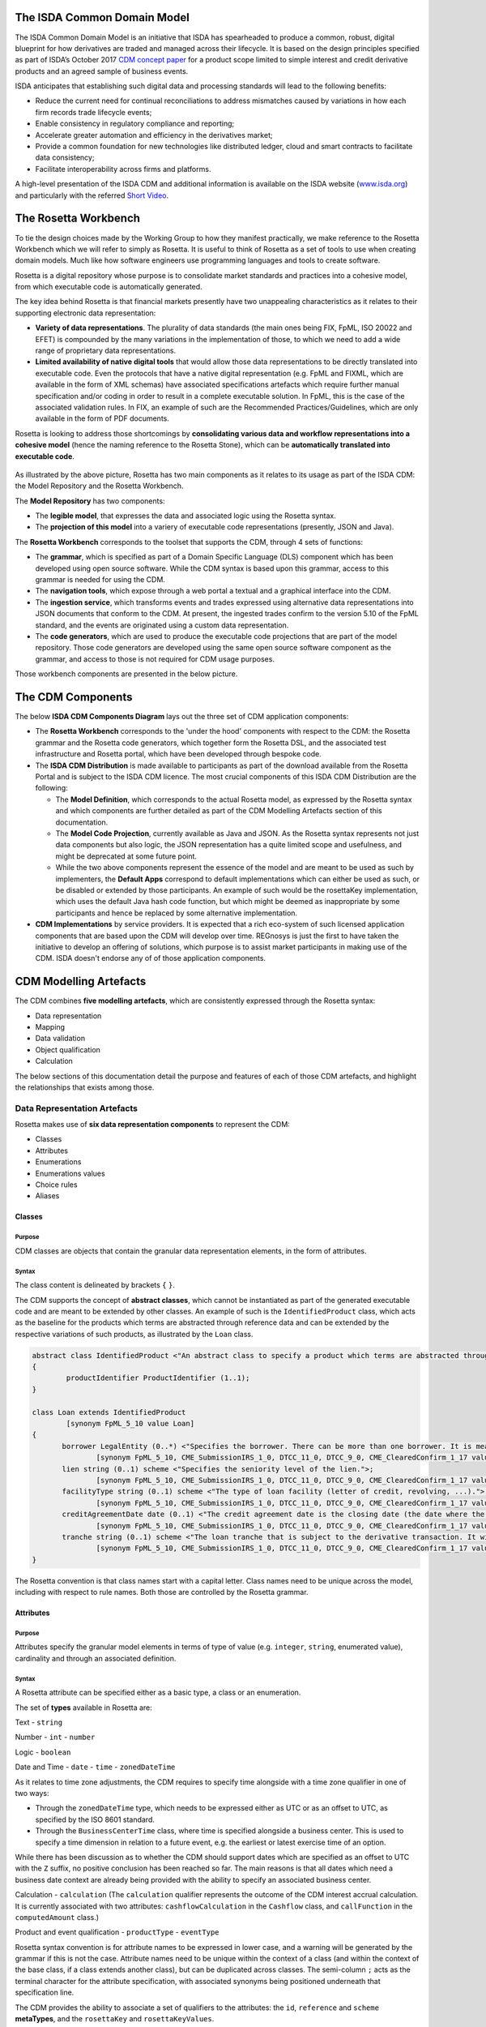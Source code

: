 .. |trade|  unicode:: U+02122 .. TRADE MARK SIGN

The ISDA Common Domain Model
============================
The ISDA Common Domain Model is an initiative that ISDA has spearheaded to produce a common, robust, digital blueprint for how derivatives are traded and managed across their lifecycle. It is based on the design principles specified as part of ISDA’s October 2017 `CDM concept paper <https://www.isda.org/a/gVKDE/CDM-FINAL.pdf>`_ for a product scope limited to simple interest and credit derivative products and an agreed sample of business events.

ISDA anticipates that establishing such digital data and processing standards will lead to the following benefits:

* Reduce the current need for continual reconciliations to address mismatches caused by variations in how each firm records trade lifecycle events;
* Enable consistency in regulatory compliance and reporting;
* Accelerate greater automation and efficiency in the derivatives market;
* Provide a common foundation for new technologies like distributed ledger, cloud and smart contracts to facilitate data consistency;
* Facilitate interoperability across firms and platforms.

A high-level presentation of the ISDA CDM and additional information is available on the ISDA website (`www.isda.org <http://www.isda.org/>`_) and particularly with the referred `Short Video <https://www.isda.org/2017/11/30/what-is-the-isda-cdm/>`_.

The Rosetta Workbench
=====================
To tie the design choices made by the Working Group to how they manifest practically, we make reference to the Rosetta Workbench which we will refer to simply as Rosetta. It is useful to think of Rosetta as a set of tools to use when creating domain models. Much like how software engineers use programming languages and tools to create software.

Rosetta is a digital repository whose purpose is to consolidate market standards and practices into a cohesive model, from which executable code is automatically generated.

The key idea behind Rosetta is that financial markets presently have two unappealing characteristics as it relates to their supporting electronic data representation:

*  **Variety of data representations**. The plurality of data standards (the main ones being FIX, FpML, ISO 20022 and EFET) is compounded by the many variations in the implementation of those, to which we need to add a wide range of proprietary data representations.
*  **Limited availability of native digital tools** that would allow those data representations to be directly translated into executable code. Even the protocols that have a native digital representation (e.g. FpML and FIXML, which are available in the form of XML schemas) have associated specifications artefacts which require further manual specification and/or coding in order to result in a complete executable solution. In FpML, this is the case of the associated validation rules. In FIX, an example of such are the Recommended Practices/Guidelines, which are only available in the form of PDF documents.

Rosetta is looking to address those shortcomings by **consolidating various data and workflow representations into a cohesive model** (hence the naming reference to the Rosetta Stone), which can be **automatically translated into executable code**.

.. figure:: rosetta-components.png

As illustrated by the above picture, Rosetta has two main components as it relates to its usage as part of the ISDA CDM: the Model Repository and the Rosetta Workbench.

The **Model Repository** has two components:

* The **legible model**, that expresses the data and associated logic using the Rosetta syntax.
* The **projection of this model** into a variery of executable code representations (presently, JSON and Java).

The **Rosetta Workbench** corresponds to the toolset that supports the CDM, through 4 sets of functions:

* The **grammar**, which is specified as part of a Domain Specific Language (DLS) component which has been developed using open source software. While the CDM syntax is based upon this grammar, access to this grammar is needed for using the CDM.
* The **navigation tools**, which expose through a web portal a textual and a graphical interface into the CDM.
* The **ingestion service**, which transforms events and trades expressed using alternative data representations into JSON documents that conform to the CDM. At present, the ingested trades confirm to the version 5.10 of the FpML standard, and the events are originated using a custom data representation.
* The **code generators**, which are used to produce the executable code projections that are part of the model repository. Those code generators are developed using the same open source software component as the grammar, and access to those is not required for CDM usage purposes.

Those workbench components are presented in the below picture.

.. figure:: rosetta-home.png

The CDM Components
==================

The below **ISDA CDM Components Diagram** lays out the three set of CDM application components:

* The **Rosetta Workbench** corresponds to the 'under the hood' components with respect to the CDM: the Rosetta grammar and the Rosetta code generators, which together form the Rosetta DSL, and the associated test infrastructure and Rosetta portal, which have been developed through bespoke code.
* The **ISDA CDM Distribution** is made available to participants as part of the download available from the Rosetta Portal and is subject to the ISDA CDM licence.  The most crucial components of this ISDA CDM Distribution are the following:

  * The **Model Definition**, which corresponds to the actual Rosetta model, as expressed by the Rosetta syntax and which components are further detailed as part of the CDM Modelling Artefacts section of this documentation.
  * The **Model Code Projection**, currently available as Java and JSON.  As the Rosetta syntax represents not just data components but also logic, the JSON representation has a quite limited scope and usefulness, and might be deprecated at some future point.
  * While the two above components represent the essence of the model and are meant to be used as such by implementers, the **Default Apps** correspond to default implementations which can either be used as such, or be disabled or extended by those participants.  An example of such would be the rosettaKey implementation, which uses the default Java hash code function, but which might be deemed as inappropriate by some participants and hence be replaced by some alternative implementation.

* **CDM Implementations** by service providers. It is expected that a rich eco-system of such licensed application components that are based upon the CDM will develop over time. REGnosys is just the first to have taken the initiative to develop an offering of solutions, which purpose is to assist market participants in making use of the CDM.  ISDA doesn't endorse any of of those application components.


.. figure:: cdm-components-diagram.png

CDM Modelling Artefacts
=======================

The CDM combines **five modelling artefacts**, which are consistently expressed through the Rosetta syntax:

* Data representation
* Mapping
* Data validation
* Object qualification
* Calculation

The below sections of this documentation detail the purpose and features of each of those CDM artefacts, and highlight the relationships that exists among those.

Data Representation Artefacts
-----------------------------

Rosetta makes use of **six data representation components** to represent the CDM:

* Classes
* Attributes
* Enumerations
* Enumerations values
* Choice rules
* Aliases

Classes
^^^^^^^

Purpose
"""""""

CDM classes are objects that contain the granular data representation elements, in the form of attributes.

Syntax
""""""

The class content is delineated by brackets ``{`` ``}``.

The CDM supports the concept of **abstract classes**, which cannot be instantiated as part of the generated executable code and are meant to be extended by other classes.  An example of such is the ``IdentifiedProduct`` class, which acts as the baseline for the products which terms are abstracted through reference data and can be extended by the respective variations of such products, as illustrated by the ``Loan`` class.

.. code-block:: Java

 abstract class IdentifiedProduct <"An abstract class to specify a product which terms are abstracted through reference data.">
 {
	 productIdentifier ProductIdentifier (1..1);
 }

 class Loan extends IdentifiedProduct
	 [synonym FpML_5_10 value Loan]
 {
	borrower LegalEntity (0..*) <"Specifies the borrower. There can be more than one borrower. It is meant to be used in the event that there is no Bloomberg Id or the Secured List isn't applicable.">;
		[synonym FpML_5_10, CME_SubmissionIRS_1_0, DTCC_11_0, DTCC_9_0, CME_ClearedConfirm_1_17 value borrower]
	lien string (0..1) scheme <"Specifies the seniority level of the lien.">;
		[synonym FpML_5_10, CME_SubmissionIRS_1_0, DTCC_11_0, DTCC_9_0, CME_ClearedConfirm_1_17 value lien meta lienScheme]
	facilityType string (0..1) scheme <"The type of loan facility (letter of credit, revolving, ...).">;
		[synonym FpML_5_10, CME_SubmissionIRS_1_0, DTCC_11_0, DTCC_9_0, CME_ClearedConfirm_1_17 value facilityType meta facilityTypeScheme]
	creditAgreementDate date (0..1) <"The credit agreement date is the closing date (the date where the agreement has been signed) for the loans in the credit agreement. Funding of the facilities occurs on (or sometimes a little after) the Credit Agreement date. This underlyer attribute is used to help identify which of the company's outstanding loans are being referenced by knowing to which credit agreement it belongs. ISDA Standards Terms Supplement term: Date of Original Credit Agreement.">;
		[synonym FpML_5_10, CME_SubmissionIRS_1_0, DTCC_11_0, DTCC_9_0, CME_ClearedConfirm_1_17 value creditAgreementDate]
	tranche string (0..1) scheme <"The loan tranche that is subject to the derivative transaction. It will typically be referenced as the Bloomberg tranche number. ISDA Standards Terms Supplement term: Bloomberg Tranche Number.">;
		[synonym FpML_5_10, CME_SubmissionIRS_1_0, DTCC_11_0, DTCC_9_0, CME_ClearedConfirm_1_17 value tranche meta loanTrancheScheme]
 }

The Rosetta convention is that class names start with a capital letter. Class names need to be unique across the model, including with respect to rule names. Both those are controlled by the Rosetta grammar.

Attributes
^^^^^^^^^^

Purpose
"""""""

Attributes specify the granular model elements in terms of type of value (e.g. ``integer``, ``string``, enumerated value), cardinality and through an associated definition.

Syntax
""""""

A Rosetta attribute can be specified either as a basic type, a class or an enumeration.

The set of **types** available in Rosetta are:

Text - ``string``

Number - ``int`` - ``number``

Logic - ``boolean``

Date and Time - ``date`` - ``time`` - ``zonedDateTime``

As it relates to time zone adjustments, the CDM requires to specify time alongside with a time zone qualifier in one of two ways:

* Through the ``zonedDateTime`` type, which needs to be expressed either as UTC or as an offset to UTC, as specified by the ISO 8601 standard.
* Through the ``BusinessCenterTime`` class, where time is specified alongside a business center.  This is used to specify a time dimension in relation to a future event, e.g. the earliest or latest exercise time of an option.

While there has been discussion as to whether the CDM should support dates which are specified as an offset to UTC with the ``Z`` suffix, no positive conclusion has been reached so far. The main reasons is that all dates which need a business date context are already being provided with the ability to specify an associated business center.


Calculation - ``calculation`` (The ``calculation`` qualifier represents the outcome of the CDM interest accrual calculation. It is currently associated with two attributes: ``cashflowCalculation`` in the ``Cashflow`` class, and ``callFunction`` in the ``computedAmount`` class.)

Product and event qualification - ``productType`` - ``eventType``

Rosetta syntax convention is for attribute names to be expressed in lower case, and a warning will be generated by the grammar if this is not the case. Attribute names need to be unique within the context of a class (and within the context of the base class, if a class extends another class), but can be duplicated across classes. The semi-column ``;`` acts as the terminal character for the attribute specification, with associated synonyms being positioned underneath that specification line.

The CDM provides the ability to associate a set of qualifiers to the attributes: the ``id``, ``reference`` and ``scheme`` **metaTypes**, and the ``rosettaKey`` and ``rosettaKeyValues``.

* The ``id`` and ``reference`` **metaTypes** replicate the cross-referencing mechanism widely used in the XML space (and particularly as part of the FpML standard) as a way to provide data integrity within the context of an instance document.

* The ``scheme`` qualifier specifies scheme references. The relevant scheme value is then specified alongside the synonym information.

  The below ``Party`` and r``ContractIdentifier`` classes provide a good illustration as to how **metaTypes** are implemented, with the ``id`` attribute being associated to the ``Party`` class, while the ``reference`` is associated to the ``partyReference`` attribute of the ``ContractIdentifier`` class.  The ``partyId`` has an associated ``scheme``, which ``partyIdScheme`` value is associated with the relevant synonym sources.

.. code-block:: Java

 class Party <"The party class.">
  [synonym FpML_5_10 value Party]
 {
  id (0..1);
   [synonym FpML_5_10, CME_SubmissionIRS_1_0, CME_ClearedConfirm_1_17 meta id]
   [synonym DTCC_11_0, DTCC_9_0 meta id maps 2]
  partyId string (1..*) scheme <"The identifier associated with a party, e.g. the 20 digits LEI code.">;
   [synonym FpML_5_10, DTCC_11_0, DTCC_9_0, CME_SubmissionIRS_1_0, CME_ClearedConfirm_1_17 value partyId meta partyIdScheme]
   [synonym DTCC_11_0, DTCC_9_0 value partyId maps 2 meta partyIdScheme]
  legalEntity LegalEntity (0..1);
  naturalPerson NaturalPerson (0..*);
 }

 class ContractIdentifier extends Identifier <"A class defining a trade identifier issued by the indicated party. The CDM doesn't extends the base class PartyAndAccountReference because of the choice logic with the issuer element.">
  [synonym FpML_5_10 value TradeIdentifier]
 {
 	partyReference string (0..1) reference <"Reference to a party.">;
 	 [synonym FpML_5_10, CME_SubmissionIRS_1_0, DTCC_11_0, DTCC_9_0, CME_ClearedConfirm_1_17 value partyReference meta href]
 	accountReference string (0..1) reference <"Reference to an account.">;
 	 [synonym FpML_5_10, CME_SubmissionIRS_1_0, DTCC_11_0, DTCC_9_0, CME_ClearedConfirm_1_17 value accountReference meta href]
 }

* The ``rosettaKey`` corresponds to a hash code generated by the CDM as part of the ``EventEffect`` features, which are further detailed below as part of the CDM Model section. In essence, the ``rosettaKey`` hash value associated with the relevant class (``Payment`` in the below snippet) is also associated with the corresponding attribute in the ``EventEffect`` class (in this case, the ``payment`` attribute).

 .. code-block:: Java

 class EventEffect <"The set of operational and positional effects associated with a lifecycle event, alongside the reference to the contract reference(s) that is subject to the event (and is positioned in the before state of the event primitive).">
 {
  effectedContract Contract (0..*) rosettaKey <"A pointer to the contract(s) to which the event effect(s) apply, i.e. in the before event state.">;
  contract Contract (0..*) rosettaKey <"A pointer to the contract effect(s), an example of such being the outcome of a new trade, swaption exercise or novation event.">;
  productIdentifier ProductIdentifier (0..*) rosettaKey <"A pointer to the product identifier effect(s), an example of such being the outcome of the physical exercise of a bond option.">;
  transfer Transfer (0..*) rosettaKey <"A pointer to the transfer effect(s), either a cash, security or other asset.">;
 }

 class Transfer rosettaKey <"A class to specify the transfer primitive by providing the ability to combine a set of transfer components which are specialised by asset class.">
 {
	identifier string (0..1) scheme <"The identifier which might be associated with the transfer.">;
	 [synonym DTCC_11_0, DTCC_9_0 value tradeCashflowsId path "FpML" meta tradeCashflowsIdScheme]
	settlementType TransferSettlementEnum (0..1) <"The qualification as to how the transfer will settle, e.g. a DvP settlement.">;
	 [synonym Rosetta_Workbench value transferType]
	 [synonym DTCC_11_0, DTCC_9_0 value SettlementType path "PaymentDetails"]
	settlementDate AdjustableOrAdjustedOrRelativeDate (1..1);
	 [synonym Rosetta_Workbench value settlementDate]
	cashTransfer CashTransferComponent (0..*) <"The cash transfer component of the transfer. In the case where several currencies are involved in the transfer, several components should be used, as the component supports one single currency amount.">;
	 [synonym Rosetta_Workbench value cashTransfer]
	 [synonym DTCC_11_0, DTCC_9_0 value payment path "FpML"]
	securityTransfer SecurityTransferComponent (0..*) <"The security transfer component of the transfer. In the case where several securities are involved in the transfer, several components should be used, as the component supports one single security.">;
	 [synonym Rosetta_Workbench value securityTransfer]
	commodityTransfer CommodityTransferComponent (0..*);
	status TransferStatusEnum (0..1) <"The transfer status, e.g. Instructed, Settled...">;
	 [synonym Rosetta_Workbench value status]
	settlementReference string (0..1) <"The settlement reference, when applicable.">;
	 [synonym Rosetta_Workbench value settlementReference]
 }

* The ``rosettaKeyValue`` is a variation of the ``RosettaKey``, which associated hash function doesn't include any of those qualifiers that are associated with the attributes.  The reasoning is that some of those qualifiers are automatically generated by algorithm (typically, the anchors and references associated with XML documents) and would then result in differences between two instance documents, even if those documents would have the same actual values. The ``RosettaKeyValue`` is meant to be used for supporting the reconciliation of economic terms, and is hence associated with the ``EconomicTerms`` class.

 .. code-block:: Java

  class EconomicTerms rosettaKeyValue <"This class represents the full set of product economics: the payout component, as well as the legal optional provisions which have valuation implications. A rosettaKey hash is associated to the contractual product economic terms for the purpose of supporting hash-based reconciliations.">
  {
	 payout Payout (1..1) <"The payout specification, which can combine several payout terms, e.g. an interest rate and a credit default payout in the case of a credit default swap.">;
	 earlyTerminationProvision EarlyTerminationProvision (0..1) <"Parameters specifying provisions relating to the optional and mandatory early termination of a swap transaction.">;
		[synonym FpML value earlyTerminationProvision pathExpression "trade.swap"]
	 cancelableProvision CancelableProvision (0..1) <"A provision that allows the specification of an embedded option within a swap giving the buyer of the option the right to terminate the swap, in whole or in part, on the early termination date.">;
		[synonym FpML value cancelableProvision pathExpression "trade.swap"]
	 extendibleProvision ExtendibleProvision (0..1) <"A provision that allows the specification of an embedded option with a swap giving the buyer of the option the right to extend the swap, in whole or in part, to the extended termination date.">;
  }

The reason for supporting those two implementations is that there is a need for associating a hash to the ``ContractReference`` class, which would obviously not work if the hash would not include the attribute qualifiers. This class is indeed in essence a reference to a contract instance:

.. code-block:: Java

 class ContractReference extends ContractIdentifier
 {
  state StateEnum (0..1) <"The state qualification of a contractual product.">;
   [synonym Rosetta_Workbench value state]
 }

 class ContractIdentifier extends Identifier <"A class defining a trade identifier issued by the indicated party. The CDM doesn't extends the base class PartyAndAccountReference because of the choice logic with the issuer element.">
   [synonym FpML value TradeIdentifier]
 {
   partyReference string (0..1) reference <"Reference to a party.">;
     [synonym FpML value partyReference]
   accountReference string (0..1) reference <"Reference to an account.">;
     [synonym FpML value accountReference]
 }

Enumerations
^^^^^^^^^^^^

Purpose
"""""""

Enumerations are the mechanism through which controlled values are specified at the attribute level. They are the container for the corresponding set of enumeration values.

As mentioned in the preceding section, with respect to the FpML standard, the schemes which values are specified as part of the standard are represented through enumerations in the CDM, while schemes with no defined values are represented in the CDM as a type ``string``. In both cases, the scheme reference associated with the originating element is also associated to the CDM attribute, one of the CDM principles being that no originating information should be disregarded.

Syntax
""""""

Enumerations are very simple modelling container artefacts. They can have associated synonyms and regulatory references.

Similar to the class, the enumeration is delineated by brackets ``{`` ``}``.

.. code-block:: Java

 enum CouponTypeEnum <"The enumerated values to specify if the bond has a variable coupon, step-up/down coupon or a zero-coupon.">
   [synonym FpML value couponTypeScheme]
 {
  Fixed <"Bond has fixed rate coupon.">
    [synonym FpML value "Fixed"],
  Float <"Bond has floating rate coupon.">
    [synonym FpML value "Float"],
  Structured <"Bond has structured coupon.">
    [synonym FpML value "Struct"]
 }

Enumeration Values
^^^^^^^^^^^^^^^^^^

Purpose
"""""""

As indicated in the above section, enumeration values are the set of controlled values that are specified as part of an enumeration container.

Syntax
""""""

Enumeration values have a restricted syntax for the purpose of facilitating their integration with executable code: they cannot start with a numerical digit, and the only special character that can be associated with them is the underscore ``_``.

In order to handle the integration of FpML scheme values such as the *dayCountFractionScheme* which has values such as ``ACT/365.FIXED`` or ``30/360``, the Rosetta syntax provides the ability to associate a **displayName synonym**. Those values are then specified in the CDM as ``ACT_365_FIXED`` and ``_30_360``, with the associated display names of ``ACT/365.FIXED`` and ``30/360``, respectively.

.. code-block:: Java

 enum DayCountFractionEnum <"The enumerated values to specify the day count fraction.">
   [synonym FpML value dayCountFractionScheme]
 {
  (...)
  ACT_360 displayName "ACT/360" <"Per 2006 ISDA Definitions, Section 4.16. Day Count Fraction, paragraph (e) or Annex to the 2000 ISDA Definitions (June 2000 Version), Section 4.16. Day Count Fraction, paragraph (d).">
    [synonym FpML value "ACT/360"],
  ACT_ACT_ISDA displayName "ACT/ACT.ISDA" <"Per 2006 ISDA Definitions, Section 4.16. Day Count Fraction, paragraph (b) or Annex to the 2000 ISDA Definitions (June 2000 Version), Section 4.16. Day Count Fraction, paragraph (b). Note that going from FpML 2.0 Recommendation to the FpML 3.0 Trial Recommendation the code in FpML 2.0 'ACT/365.ISDA' became 'ACT/ACT.ISDA'.">
    [synonym FpML value "ACT/ACT.ISDA"],
  (...)
 }

The **synonym syntax** associated with enumeration values differs in two respects from the synonyms associated with other CDM artefacts:

* The synonym value is of type ``string``, for the above reason related to the need to facilitate integration with executable code. (The alternative approach consisting in specifying the value as a compatible identifier alongside with a display name has been disregarded because it has been deemed not appropriate to create a 'code-friendly' value for the respective synonyms. A ``string`` type removes such need.)
* Although this use case is not part of the current CDM scope, the ability to associate a definition to a synonym value has been enabled, the objective being to effectively support the FIX use cases where the synonym value is a letter or numerical code, which is then positioned as the prefix of the associated definition. Although not part of the CDM 1.0 scope, the ``TimeInForceEnum`` illustrates this approach:

 .. code-block:: Java

  enum TimeInForceEnum <"The enumeration values to specify the period of time during which an order remains in effect.">
    [synonym FIX value TimeInForce tag 59]
  {
   Day <"Day (or session)">
     [synonym FIX value "0" definition "0 = Day (or session)"],
   GoodTillCancel <"Good Till Cancel (GTC)">
     [synonym FIX value "1" definition "1 = Good Till Cancel (GTC)"],
   (...)
  }

Choice Rules
^^^^^^^^^^^^

Purpose
"""""""

Choice rules apply within the context of a class. They define a choice constraint between a set of attributes. They are meant as a simple and robust construct to translate the XML *xsd:choicesyntax* as part of any model created using Rosetta, although their usage is not limited to those XML use cases.

Syntax
""""""

Choice rules only apply within the context of a class, and the naming convention is ``<className>_choice``, e.g. ``TradeIdentifier_choice``. If multiple choice rules exist in relation to a class, the naming convention is to suffix the 'choice' term with a number, e.g. ``TradeIdentifier_choice1`` and ``TradeIdentifier_choice2``.

.. code-block:: Java

 class ContractIdentifier extends Identifier <"A class defining a trade identifier issued by the indicated party. The CDM doesn't extends the base class PartyAndAccountReference because of the choice logic with the issuer element.">
   [synonym FpML value TradeIdentifier]
 {
  id string (0..1);
    [synonym FpML value id]
  partyReference string (0..1) reference <"Reference to a party.">;
    [synonym FpML value partyReference]
  accountReference string (0..1) reference <"Reference to an account.">;
    [synonym FpML value accountReference]
 }

 choice rule ContractIdentifier_choice <"Choice rule to represent an FpML choice construct.">
  for ContractIdentifier required choice between
  issuer and partyReference

The choice constraint can either be **required** (implying that exactly one of the attributes needs to be present) or **optional** (implying that at most one of the attributes needs to be present).

While most of the choice rules have two attributes, there is no limit to the number of attributes associated with it… within the limit of the number of attributes associated with the class at stake. ``CashSettlement_choice`` is a good illustration of this.

.. code-block:: Java

 choice rule CashSettlement_choice <"Choice rule to represent an FpML choice construct.">
  for CashSettlement optional choice between
  cashPriceMethod and cashPriceAlternateMethod and parYieldCurveAdjustedMethod and zeroCouponYieldAdjustedMethod
  and parYieldCurveUnadjustedMethod and crossCurrencyMethod and collateralizedCashPriceMethod

Members of a choice rule need to have their lower cardinality set to 0, something which is enforced by a validation rule.

One of syntax as a complement to the choice rule
""""""""""""""""""""""""""""""""""""""""""""""""""""

In the case where all the attributes of a given class are subject to a choice logic, Rosetta provides the ability to qualify the class information with the ``one of`` qualifier. This feature is illustrated by the ``BondOptionStrike`` class.

.. code-block:: Java

  class BondOptionStrike one of <"A class to specify the strike of a bond or convertible bond option.">
    [synonym FpML value BondOptionStrike]
  {
   referenceSwapCurve ReferenceSwapCurve (0..1) <"The strike of an option when expressed by reference to a swap curve. (Typically the case for a convertible bond option.)">;
     [synonym FpML value referenceSwapCurve]
   price OptionStrike (0..1);
     [synonym FpML value price]
  }

Aliases
^^^^^^^

Purpose
"""""""

Two related considerations stand behind the introduction of aliases as part of the Rosetta syntax:
* The recognition that model tree expressions can be cumbersome at time and hence may contradict the primary goals of clarity and legibility.
* Aliases can be reused across the various modeling artefacts that make use of those, i.e. currently data rule, event and product qualification, calculation and projection rules (note that this latter artefact is not currently uased as part of the CDM).


Syntax
""""""

The alias syntax is straightforward: ``alias <name> <Rosetta expression>``.

The alias name needs to be unique across the product and event qualifications, the classes and the aliases, and validation logic is in place to enforce this. The naming convention is to have one CamelCased word, instead of a composite name as for the Rosetta rules, with implied meaning.

The below snippet presents an exemple of such alias and its use as part of an event qualification.

.. code-block:: Java

 alias contractBeforeQuantityChange
   Event -> primitive -> quantityChange -> before -> contract
  or Event -> primitive -> quantityChange -> before -> contractReference

 isEvent Compression <"The qualification of a compression event from the fact that (i) the intent is Compression when specified, (ii) the quantity change primitive exists, (iii) and there are multiple contracts (or contract references) specified in the before state.">
   Event -> intent when present = IntentEnum.Compression
   and Event -> primitive -> quantityChange exists
   and contractBeforeQuantityChange multiple exists


Mapping Artefacts
-----------------

Synonyms
^^^^^^^^

Purpose
"""""""

Synonym is the baseline building block in the relationship between the CDM and alternative data representations, whether those are open standards or proprietary data representations. It can be complemented by relevant mapping logic when the relationship is not a one-to-one or is conditional.

Synonyms can be associated to all four sets of Rosetta data modelling artefacts:

*  Classes
*  Attributes
*  Enumerations
*  Enumeration values

There is no limit to the number of synonyms that can be associated with each of those artefacts, and there can even be several synonyms for a given data source (e.g. in the case of a conditional mapping).

Syntax
""""""

The baseline synonym syntax has two components:

* The **source**, whose possible values are controlled by the grammar and correspond to the various standards and protocols which are subject to associations as part of Rosetta (e.g. ``FpML``, ``ISO 20022``).
* The **value**, which is of type ``identifier``.

Example:

  ``[synonym FpML value accountTypeScheme]``

A further set of attributes can be associated with a synonym, to address specific use cases:

*  A **tag** (e.g. ``[synonym FIX value AccountType tag 581]``) or a **componentID** (e.g. ``[synonym FIX value RateSource componentID 1062]``) can be associated to a synonym value. Those are of type ``integer``. The purpose here is to properly represent the FIX standard. It should be noted that the ability to set those attributes is not restricted to the source value FIX, because it is expected that further protocol sources will actually be variations of the FIX standard. (Note: this is not a relevant use case as it relates to the current CDM model, which scope is limited to the equivalence with the FpML standard.)
*  A **mapping logic** can be associated to a synonym to address the case where the relationship between the CDM data element and that synonym is subject to a logic of some sort.
*  A **definition** (of type ``string``) can be associated with the enumeration value synonyms, as noted above, the purpose being to provide a more explicit reference to the FIX enumeration values, which are specified through a single digit or letter, which value is then positioned as a prefix to the associated definition.
* A **pathExpression** which purpose is allows mapping in cases where the data is nested in different ways between the respective models.  The ``CalculationPeriodDates`` is a good illustration of such cases, as it is a widely used building block that is leveraged from the FpML standard:

 .. code-block:: Java

  class CalculationPeriodDates <"A class defining the parameters used to generate the calculation period dates schedule, including the specification of any initial or final stub calculation periods. A calculation perod schedule consists of an optional initial stub calculation period, one or more regular calculation periods and an optional final stub calculation period. In the absence of any initial or final stub calculation periods, the regular part of the calculation period schedule is assumed to be between the effective date and the termination date. No implicit stubs are allowed, i.e. stubs must be explicitly specified using an appropriate combination of firstPeriodStateDate, firstRegularPeriodStartDate and lastRegularPeriodEndDate..">
    [synonym FpML value CalculationPeriodDates]
  {
   id string (0..1) anchor;
     [synonym FpML value id pathExpression "calculationPeriodDates"]
   effectiveDate AdjustableDate (0..1) <"The first day of the term of the trade. This day may be subject to adjustment in accordance with a business day convention.">;
     [synonym FpML value effectiveDate pathExpression "calculationPeriodDates"]
     [synonym FpML value effectiveDate]
   relativeEffectiveDate AdjustedRelativeDateOffset (0..1) <"Defines the effective date.">;
     [synonym FpML value relativeEffectiveDate pathExpression "calculationPeriodDates"]
   terminationDate AdjustableDate (0..1) <"The last day of the terms of the trade. This date may be subject to adjustments in accordance with the business day convention.">;
     [synonym FpML value terminationDate pathExpression "calculationPeriodDates"]
     [synonym FpML value scheduledTerminationDate]
   (...)
  }

Mapping Logic
^^^^^^^^^^^^^

Purpose
"""""""

There are cases where the rerlationship between the marketplace standards and protocols and their relation to the CDM is not one-to-one or is conditional.

Hence, the need to complement the synonyms with a syntax that provides the ability to express a mapping logic in a mannet that provides a good balance between flexibility and legibility.

Syntax
""""""

The mapping logic differs from the data rule, choice rule and calculation syntax in that its syntax is not expressed as a stand-alone block with a qualifier prefix such as ``rule``. Rather, the mapping rule is positioned as an extension to the synonym expression, and each of the mapping expressions (several mapping expressions can be associated with a given synonym) is prefixed with the ``set`` qualifier, followed by the name of the Rosetta attribute to which the synonym is being mapped to.

The mapping syntax is composed of two (optional) expressions: a **mapping value** that is prefixed with ``to``, which purpose is to provide the ability to map a specific value that is distinct from the one originating from the source document, and a **conditional expression** that is prefixed with ``when``, which purpose is to associate conditional logic to the mapping expression.

The mapping logic associated with the below ``action`` attribute provides a good illustration of such logic.

.. code-block:: Java

 class Event rosettaKey
 {
  messageInformation MessageInformation (0..1);
  timestamp EventTimestamp (1..1);
    [synonym Rosetta_Workbench value timestamp]
  eventIdentifier Identifier (1..1);
  eventQualifier eventType (0..1) <"The CDM event qualifier, which corresponds to the outcome of the isEvent qualification logic. This value is derived by the CDM from the event features.">;
    [synonym Rosetta_Workbench value eventIdentifier]
  eventDate date (1..1);
    [synonym Rosetta_Workbench value eventDate]
  effectiveDate date (0..1);
    [synonym Rosetta_Workbench value effectiveDate]
  action ActionEnum (1..1) <"Specifies whether the event is a new, a correction or a cancellation.">;
    [synonym FpML value isCorrection
      set action to ActionEnum.New when False,
      set action to ActionEnum.Correct when True]
  intent IntentEnum (0..1);
    [synonym Rosetta_Workbench value intent]
  (...)
 }

Data Validation Artefacts
-------------------------

Data Rules
^^^^^^^^^^

Purpose
"""""""

Data rules are the primary channel through which data validation is enforced as part of Rosetta.

A good initial illustration of such role relates to how data constraints specified as part of the FpML documentation are expressed as part of those rules – and hence become part of the executable code case that is generated from the model.

As an example, the ``FpML_ird_61`` data rule implements the **FpML ird validation rule #61**, which states that if the notional step schedule is absent, then the initial value of the notional schedule must not be null. While at present the FpML logic needs to be evaluated and transcribed into code by the relevant teams (with the implication that, more often than not, such logic is actually not enforced), its programmatic implementation is available alongside a legible view of it as part of Rosetta.

.. code-block:: Java

 class NotionalSchedule <"A class specifying defining the notional amount or notional amount schedule associated with a contractual product. The notional schedule will be captured explicitly, specifying the dates that the notional changes and the outstanding notional amount that applies from that date. A parametric representation of the rules defining the notional step schedule can optionally be included.">
   [synonym FpML value Notional]
 {
  id string (0..1);
    [synonym FpML value id]
  notionalStepSchedule NonNegativeAmountSchedule (1..1) <"The notional amount or notional amount schedule expressed as explicit outstanding notional amounts and dates. In the case of a schedule, the step dates may be subject to adjustments in accordance with any adjustments specified in calculationPeriodDatesAdjustments.">;
    [synonym FpML value notionalStepSchedule]
  notionalStepParameters NotionalStepRule (0..1) <"A parametric representation of the notional step schedule, i.e. parameters used to generate the notional schedule.">;
    [synonym FpML value notionalStepParameters]
 }

 data rule FpML_ird_61 <"FpML validation rule ird-61 - Context: NonNegativeSchedule (complex type). If step does not exist, then initialValue must not be equal to 0.">
   when NotionalSchedule -> notionalStepSchedule -> step is absent
   then NotionalSchedule -> notionalStepSchedule -> initialValue <> 0.0

(**Note**: the above ``0.0`` notation is meant to denote the fact that the ``initialValue`` attribute is of type ``number``.)

Syntax
""""""

Data rules apply to classes and associated attributes.

Their name needs to be unique across the model, and the naming convention often used is in the form of ``<className>_<attributeName>`` where attributeName refers to the attribute to which the rule applies. If the data rule applies to several attributes, it is appropriate to have a naming in the form of ``<className>_<attributeName1>_<attributeName2>``.

Variations from this naming convention are needed, as in the case of the data rules that implement FpML data validation rules, the ``FpML_rule_#`` convention has been used.

Another variation example of this naming convention is ``CalculationPeriodFrequency_rollConvention_M_Y``, which sets constraints with respect to the enumeration values applicable to one attribute as a function of the values applicable to another one; as a result, the rule name suffixes the attribute which is subject to that logic with a hint about the conditional terms. This provides an appropriate differenciation with the two other data rules that apply to the ``CalculationPeriodFrequency`` class, as illustrated below.

.. code-block:: Java

 data rule CalculationPeriodFrequency_rollConvention_M_Y <"FpML validation rule ird-57 - Context: CalculationPeriodFrequency. [period eq ('M', 'Y')] not(rollConvention = ('NONE', 'SFE', 'MON', 'TUE', 'WED', 'THU', 'FRI', 'SAT','SUN')).">
  when CalculationPeriodFrequency -> period = PeriodExtendedEnum.M or CalculationPeriodFrequency -> period = PeriodExtendedEnum.Y
  then CalculationPeriodFrequency -> rollConvention <> RollConventionEnum.NONE
   or CalculationPeriodFrequency -> rollConvention <> RollConventionEnum.SFE
   or CalculationPeriodFrequency -> rollConvention <> RollConventionEnum.MON
   or CalculationPeriodFrequency -> rollConvention <> RollConventionEnum.TUE
   or CalculationPeriodFrequency -> rollConvention <> RollConventionEnum.WED
   or CalculationPeriodFrequency -> rollConvention <> RollConventionEnum.THU
   or CalculationPeriodFrequency -> rollConvention <> RollConventionEnum.FRI
   or CalculationPeriodFrequency -> rollConvention <> RollConventionEnum.SAT
   or CalculationPeriodFrequency -> rollConvention <> RollConventionEnum.SUN

 data rule CalculationPeriodFrequency_rollConvention_W <"FpML validation rule ird-58 - Context: CalculationPeriodFrequency (complex type). When the period is 'W', the rollConvention must be a week day, 'SFE' or 'NONE'.">
  when CalculationPeriodFrequency -> period = PeriodExtendedEnum.W
  then CalculationPeriodFrequency -> rollConvention = RollConventionEnum.NONE
   or CalculationPeriodFrequency -> rollConvention = RollConventionEnum.SFE
   or CalculationPeriodFrequency -> rollConvention = RollConventionEnum.MON
   or CalculationPeriodFrequency -> rollConvention = RollConventionEnum.TUE
   or CalculationPeriodFrequency -> rollConvention = RollConventionEnum.WED
   or CalculationPeriodFrequency -> rollConvention = RollConventionEnum.THU
   or CalculationPeriodFrequency -> rollConvention = RollConventionEnum.FRI
   or CalculationPeriodFrequency -> rollConvention = RollConventionEnum.SAT
   or CalculationPeriodFrequency -> rollConvention = RollConventionEnum.SUN

 data rule CalculationPeriodFrequency_rollConvention_T <"FpML validation rule ird-60 - Context: CalculationPeriodFrequency (complex type). When the period is 'T', the rollConvention must be 'NONE'.">
  when CalculationPeriodFrequency -> period = PeriodExtendedEnum.T
  then CalculationPeriodFrequency -> rollConvention = RollConventionEnum.NONE

The main data rule syntax is in the form of ``when <Rosetta expression> then <Rosetta expression>``.

Here are a set of relevant examples of this data rule syntax:

*   ``CalculationPeriodDates_firstCompoundingPeriodEndDate`` combines three Boolean assertions.

 .. code-block:: Java

  data rule CalculationPeriodDates_firstCompoundingPeriodEndDate <"FpML specifies that the firstCompoundingPeriodEndDate must only be specified when the compounding method is specified and not equal to a value of None.">
   when InterestRatePayout -> compoundingMethod is absent
    or InterestRatePayout -> compoundingMethod = CompoundingMethodEnum.None
   then InterestRatePayout -> calculationPeriodDates -> firstCompoundingPeriodEndDate is absent

*   ``CalculationPeriod_calculationPeriodNumberOfDays`` involves an operator.

 .. code-block:: Java

  data rule CalculationPeriod_calculationPeriodNumberOfDays <"FpML specifies calculationPeriodNumberOfDays as a positive integer.">
   when PaymentCalculationPeriod -> calculationPeriod -> calculationPeriodNumberOfDays exists
   then PaymentCalculationPeriod -> calculationPeriod -> calculationPeriodNumberOfDays >= 0

*   ``CalculationPeriodDates_firstPeriodStartDate_stubPeriodType`` involves three assertions as part of the ``when`` statement, two of which consist in evaluating Boolean values.

 .. code-block:: Java

  data rule CalculationPeriodDates_firstPeriodStartDate_stubPeriodType <"FpML specifies that the firstRegularPeriodStartDate must only be specified if there is an initial stub calculation period.">
   when CalculationPeriodDates -> stubPeriodType is absent
    or ( CalculationPeriodDates -> stubPeriodType <> StubPeriodTypeEnum.ShortInitial
    and CalculationPeriodDates -> stubPeriodType <> StubPeriodTypeEnum.LongInitial )
   then CalculationPeriodDates -> firstRegularPeriodStartDate must be absent

*   ``FpML_cd_7`` makes use of parentheses for the purpose of supporting nested assertions.

 .. code-block:: Java

  data rule FpML_cd_7 <"FpML validation rule cd-7 - If condition LongForm is true, then effectiveDate/dateAdjustments exists.">
   when ( Contract -> documentation -> masterConfirmation or Contract -> documentation -> contractualMatrix ) is absent
   and Contract -> contractualProduct -> economicTerms -> payout -> creditDefaultPayout -> generalTerms -> referenceInformation exists
   then Contract -> contractualProduct -> economicTerms -> payout -> interestRatePayout -> calculationPeriodDates -> effectiveDate -> dateAdjustments exists

Object Qualification Artefacts
------------------------------

The CDM modelling approach consists in inferring the product and event qualification from their relevant attributes, rather than qualifying those upfront. As a result, the Rosetta syntax has been adjusted to meet this requirement, with slight variations in the implementation across those two use cases.

The CDM Model section of this documentation details the positioning of those product and event qualification artefacts as part of the CDM and their representation as part of the associated object instanciations.

Product Qualification
^^^^^^^^^^^^^^^^^^^^^

15 interest rate derivative products have so been qualified as part of the CDM, leveraging the ISDA taxonomy approach. Credit derivatives have not yet been qualified because their ISDA taxonomy is based upon the underlying transaction type, instead of the product features as for the interest rate swaps. Follow-up is in progress with the ISDA Credit Group to evaluate whether an alternative product qualification could be developed that would leverage the approach adopted for interest rate derivatives.

Purpose
"""""""

The product qualification leverages the **alias** syntax presented earlier in this documentation, by qualifying a product from its economic terms, those latter being expressed through a set of assertions associated with modelling components.

Syntax
""""""

The product qualification syntax is as follows: ``isProduct <name> <Rosetta expression>``.

The product name needs to be unique across the product and event qualifications, the classes and the aliases, and validation logic is in place to enforce this. The naming convention is to have one CamelCased word.

The CDM makes use of the ISDA taxonomy V2.0 leaf level to qualify the event.  The synonymity with the ISDA taxonomy V1.0 has been systematically indicated as part of the model upon request from CDM group participants, who pointed out that a number of them use it internally.

.. code-block:: Java

 isProduct InterestRate_IRSwap_FixedFloat
   [synonym ISDA_Taxonomy_v1 value InterestRate_IRSwap_FixedFloat]
  EconomicTerms -> payout -> interestRatePayout -> interestRate -> fixedRate exists
  and EconomicTerms -> payout -> interestRatePayout -> interestRate -> floatingRate exists

Event Qualification
^^^^^^^^^^^^^^^^^^^

11 events have currently been qualified as part of the CDM.

Purpose
"""""""

Similar to the product qualification syntax, the purpose of the event qualifier is to qualify a product from the existence of the a set of modelling attributes.

Syntax
""""""

The event qualification syntax is similar to the product and the alias, the difference being that it is possible to associate a set of data rules to a: ``isProduct <name> <Rosetta expression> <Data rule>``.

The event name needs to be unique across the product and event qualifications, the classes and the aliases, and validation logic is in place to enforce this. The naming convention is to have one CamelCased word.

The ``Compression`` illustrates quite well how the syntax qualifies this event by requiring that three conditions be met:

* When specified, the value associated with the ``intent`` attribute of the ``Event`` class must be ``Compression``;

* The quantity change primitive must exist;

* There are multiple contracts (or contract references) specified in the ``before`` state. This latter argument makes use of the ``contractBeforeQuantityChange`` alias.

.. code-block:: Java

 isEvent Compression <"The qualification of a compression event from the fact that (i) the intent is Compression when specified, (ii) the quantity change primitive exists, (iii) and there are multiple contracts (or contract references) specified in the before state.">
  Event -> intent when present = IntentEnum.Compression
  and Event -> primitive -> quantityChange exists
  and contractBeforeQuantityChange multiple exists

 alias contractBeforeQuantityChange
  Event -> primitive -> quantityChange -> before -> contract
  or Event -> primitive -> quantityChange -> before -> contractReference

Calculation Artefacts
---------------------

Purpose
^^^^^^^

One of the objectives of the CDM Initial Phase has been to express in a machine executable format some of the ISDA Definitions as a way to confirm the extent to which this digital CDM solution can be used.

The ISDA 2006 definitions of the **Fixed Amount** and **Floating Amount** have been used as an initial scope.

To this effect, the grammar component of the Rosetta workbench has been extended as a way to express a syntax that can support such expressions.

Syntax
^^^^^^

The calculation syntax has three components: the **calculation** itself, the **argument** used as an input to that calculation and (possibly) associated **function**.

The application of this syntax to the ``ACT/365.FIXED`` ISDA day count fraction definition provides a good illustration of that syntax:

.. code-block:: Java

 calculation DayCountFractionEnum._30E_360 <"2006 ISDA Definition Article 4 section 4.16(g): If '30E/360' or 'Eurobond Basis' is specified, the number of days in the Calculation Period or Compounding Period in respect of which payment is being made divided by 360, calculated on a formula basis as follows:[[360 x (Y2 - Y1)] + [30 x (M2 - M1)] + (D2 - D1)]/360">
 {
   number: (360 * (endYear - startYear) + 30 * (endMonth - startMonth) + (endDay - startDay)) / 360
 }

.. code-block:: Java

 arguments DayCountFractionEnum._30E_360 <"2006 ISDA Definition Article 4 section 4.16(g). 'Y1' is the year, expressed as a number, in which the first day of the Calculation Period or Compounding Period falls; 'Y2' is the year, expressed as a number, in which the day immediately following the last day included in the Calculation Period or Compounding Period falls; 'M1' is the calendar month, expressed as a number, in which the first day of the Calculation Period or Compounding Period falls; 'M2' is the calendar month, expressed as a number, in which the day immediately following the last day included in the Calculation Period or Compounding Period falls; 'D1' is the first calendar day, expressed as a number, of the Calculation Period or Compounding Period, unless such number would be 31, in which case D1 will be 30; and 'D2' is the calendar day, expressed as a number, immediately following the last day included in the Calculation Period or Compounding Period, unless such number would be 31, in which case D2 will be 30.">
 {
  alias period CalculationPeriod( InterestRatePayout -> calculationPeriodDates )

  endYear : is period -> endDate -> year
  startYear : is period -> startDate -> year
  endMonth : is period -> endDate -> month
  startMonth : is period -> startDate -> month
  startDay : is Min( period -> startDate -> day, 30 )
  endDay : is Min( period -> endDate -> day, 30 )
 }

.. code-block:: Java

 function ResolveRateIndex( index FloatingRateIndexEnum ) <"The function to specify that the floating rate index enumeration will be expressed as a number once the rate is observed.">
 {
  rate number;
 }

CDM Model
=========

This section presents an outline of the **four dimensions of the CDM model representation**:

* products
* events
* interest calcution
* reference data

Product Model
-------------

CDM provides a composite product model whereby:

* The economic terms are specified by composition, leveraging the FpML building blocks to the extent possible while also looking for further consistency and simplicity whenever possible;
* The product qualification is inferred from those economic terms.

The scope of the CDM 1.0 is limited to contractual derivative products, and listed products, loans and mortgages are represented only in relation to the features needed to position those as underlyers of such derivative products.

Contractual Derivative Products
^^^^^^^^^^^^^^^^^^^^^^^^^^^^^^^

The scope of products implemented as part of CDM 1.0 is as follows:

* Interest rate derivatives:

  * Interest rate swaps (incl. cross-currency swaps, non-deliverable swaps, basis swaps, swaps with  non-regular periods, ...)
  * Swaptions
  * Bond and convertible bond options

* Credit derivatives:

  * Credit default swaps (incl. baskets, tranche, swaps with mortgage and loans underlyers, ...)
  * Options on credit default swaps

The below sections detail the key features of this product implementation: contract representation, economic terms component and how the product qualification is inferred from those economic terms.

Post-execution: the contract
""""""""""""""""""""""""""""

Contractual products are bilateral contracts between two parties, which terms are specified at trade inception and apply throughout the life of the contract. Contractual products are fungible only under specific terms (e.g. existence of a close-out netting agreement between the parties).

The CDM ``Contract`` class incorporates all the elements that are part of the FpML *Trade* confirmation view, with the exception of the following elements: *tradeSummary*, *originatingPackage*, *allocations* and *approvals*.

The Rosetta ``Contract`` class includes a ``contractState`` attribute whose purpose is to specify the state of a contract as a result of an event, i.e. the state transition outcome as it relates to the contract state.  **Note**: the need to further refine this ``contractState`` attribute has been identified by the CDM group as part of the initial phase, and will be tackled through subsequent work.

.. code-block:: Java

 class Contract <"A class to specify a contract object, which can be invoked either within the context of an event, or independently from it. It corresponds to the FpML Trade, although restricted to execution and post-execution contexts. Attributes also applicable to pre-execution (a.k.a. pre-trade view in FpML) contexts have been positioned as part of the ContractualProduct class.">
 {
  contractIdentifier PartyContractIdentifier (1..*) <"The contract reference identifier(s) allocated by the parties involved in the contract.">;
    [synonym FpML value partyTradeIdentifier pathExpression "trade.tradeHeader"]
    [synonym Rosetta_Workbench value partyTradeIdentifier pathExpression "tradeHeader"]
  tradeDate DateInstances (1..1) <"The trade date. This is the date the trade was originally executed. In the case of a novation, the novated part of the trade should be reported (by both the remaining party and the transferee) using a trade date corresponding to the date the novation was agreed. The remaining part of a trade should be reported (by both the transferor and the remaining party) using a trade date corresponding to the original execution date.">;
  clearedDate date (0..1) <"If the trade was cleared (novated) through a central counterparty clearing service, this represents the date the trade was cleared (transferred to the central counterparty).">;
    [synonym FpML value clearedDate pathExpression "trade.tradeHeader"]
    [synonym Rosetta_Workbench value clearedDate pathExpression "tradeHeader"]
  contractualProduct ContractualProduct (1..1) <"The contractual product information that is associated with the contract. The corresponding FpML construct is the product abstract element and the associated substitution group.">;
  (...)
 }

The scope of the contract is limited to the post-execution lifecycle, as it involves legal entities and has a set of attributes which are only qualified at the execution and post-execution stage: trade date, calculation agent, documentatiom, governing law, etc.

The economic terms of the contract are positioned as part of the ``contractualProduct`` attribute, alongside the product identification and product taxonomy information.

.. code-block:: Java

 class ContractualProduct <"The contractual product class is meant to be used across the entire pre-execution, execution and (as part of the Contract) post-execution lifecycle contexts.">
 {
  productIdentification ProductIdentification (0..1);
  productTaxonomy ProductTaxonomy (1..*) <"The product taxonomy value(s) associated with a contractual product.">;
  economicTerms EconomicTerms (1..1);
 }

In this respect, the CDM ``contract`` corresponds to the confirmation view of the FpML *trade*, while the ``contractualProduct`` corresponds to the pre-trade view of the FpML *trade*.  (The FpML *trade* term has not been used as part of the CDM because deemed ambiguous in this respect. Its use as part of the standard is largely due to an exclusive focus on post-execution activity in the initial stages of its development. Later adjustments in this respect would have been made difficult as a result of backward compatibility considerations.)


The economic terms
""""""""""""""""""

The CDM ``EconomicTerms`` class ands the underlying ``Payout`` class represent a significant departure from the FpML standard. While FpML qualifies the product through the *product* substitution group, CDM specifies the various set of possible economic terms as part of those afore mentioned ``economicTerms`` and ``payout`` classes. A contractual product will then consist in an assembling of such economic terms, from which the product qualification will be syntactically inferred.

.. code-block:: Java

 class EconomicTerms <"This class represents the full set of product economics: the payout component, as well as the legal optional provisions which have valuation implications.">
 {
  payout Payout (1..1) <"The payout specification, which can combine several payout terms, e.g. an interest rate and a credit default payout in the case of a credit default swap.">;
  earlyTerminationProvision EarlyTerminationProvision (0..1) <"Parameters specifying provisions relating to the optional and mandatory early termination of a swap transaction.">;
    [synonym FpML value earlyTerminationProvision pathExpression "trade.swap"]
  cancelableProvision CancelableProvision (0..1) <"A provision that allows the specification of an embedded option within a swap giving the buyer of the option the right to terminate the swap, in whole or in part, on the early termination date.">;
    [synonym FpML value cancelableProvision pathExpression "trade.swap"]
  extendibleProvision ExtendibleProvision (0..1) <"A provision that allows the specification of an embedded option with a swap giving the buyer of the option the right to extend the swap, in whole or in part, to the extended termination date.">;
 }

The ``Payout`` class provides some provide some appropriate insight with respect to the correspondance between an FpML product and its CDM representation, through the FpML synonyms and associated path expressions.  As an example, one can see that the FpML *feeLeg* is represented through the CDM ``interestRatePayout``, while the FpML *singlePayment* and *initialPayment* are both represented through the CDM ``cashflow``.

.. code-block:: Java

 class Payout <"The payout can be specified through a number of combinations, e.g. by associating several interest rate payouts to specify an interest rate swap, or a credit default and an interest rate payout to specify a credit default swap. The implied product is inferred by the isProduct CDM artefact.">
 {
  interestRatePayout InterestRatePayout (0..*);
    [synonym FpML value swapStream pathExpression "trade.swap"]
    [synonym Rosetta_Workbench value swapStream pathExpression "contract.swap"]
    [synonym FpML value swapStream pathExpression "trade.swaption.swap"]
    [synonym Rosetta_Workbench value swapStream pathExpression "contract.swaption.swap"]
    [synonym FpML value feeLeg pathExpression "trade.creditDefaultSwap"]
    [synonym Rosetta_Workbench value feeLeg pathExpression "contract.creditDefaultSwap"]
    [synonym FpML value feeLeg pathExpression "trade.creditDefaultSwapOption.creditDefaultSwap"]
    [synonym FpML value generalTerms pathExpression "trade.creditDefaultSwap"]
    [synonym FpML value generalTerms pathExpression "trade.creditDefaultSwapOption.creditDefaultSwap"]
  creditDefaultPayout CreditDefaultPayout (0..1);
  cashflow Payment (0..*) <"A payment between the parties to the trade. For interest rate products, this corresponds to the FpML additionalPayment element. For credit default swaps, this corresponds to the initialPayment element and the singlePayment element of the fee leg.">;
    [synonym FpML value additionalPayment pathExpression "trade.swap"]
    [synonym FpML value initialPayment pathExpression "trade.creditDefaultSwap.feeLeg"]
    [synonym FpML value singlePayment pathExpression "trade.creditDefaultSwap.feeLeg"]
    [synonym FpML value premium pathExpression "trade.swaption"]
    [synonym Rosetta_Workbench value premium pathExpression "contract.swaption"]
    [synonym FpML value premium pathExpression "trade.creditDefaultSwapOption"]
    [synonym FpML value premium pathExpression "trade.bondOption"]
  optionPayout OptionPayout (0..*);
 }

The absence of synonym entry for the  ``creditDefaultPayout`` attribute is due to the fact that the corresponding CDS constructs are positioned within the ``CreditDefaultPayout`` class:

.. code-block:: Java

 class CreditDefaultPayout <"The credit default payout specification terms.">
 {
  generalTerms GeneralTerms (1..1) <"This element contains all the data that appears in the section entitled '1. General Terms' in the 2003 ISDA Credit Derivatives Confirmation, except for the effectiveDate, terminationDate and dateAdjustments elements, which have been positioned as part of the InterestRatePayout class.">;
  protectionTerms ProtectionTerms (1..1) <"The credit protection terms.">;
    [synonym FpML value protectionTerms pathExpression "trade.creditDefaultSwap"]
    [synonym FpML value protectionTerms pathExpression "trade.creditDefaultSwapOption.creditDefaultSwap"]
  cashSettlementTerms CashSettlementTerms (0..1);
    [synonym FpML value cashSettlementTerms pathExpression "trade.creditDefaultSwap"]
    [synonym FpML value cashSettlementTerms pathExpression "trade.creditDefaultSwapOption.creditDefaultSwap"]
  physicalSettlementTerms PhysicalSettlementTerms (0..1);
    [synonym FpML value physicalSettlementTerms pathExpression "trade.creditDefaultSwapOption.creditDefaultSwap"]
  transactedPrice TransactedPrice (0..1) <"The qualification of the price at which the contract has been transacted, in terms of market fixed rate, initial points, market price and/or quotation style. In FpML, those attributes are positioned as part of the fee leg.">;
 }

Infering the product qualification from its economic terms
""""""""""""""""""""""""""""""""""""""""""""""""""""""""""

The product qualification is inferred from the economic terms through a dedicated Rosetta syntax which navigate the CDM components, which has been detailed as part of the above CDM Modelling Artefacts section.

The qualification of a **zero coupon fixed float inflation swap** provides a good example of the set of logic that can be used for such purpose, and which combines boolean and qualified expressions.

The CDM makes use of the ISDA taxonomy V2.0 leaf level to qualify the product.  That being said, the current CDM implementation only qualifies interest rate swaps, as the ISDA taxonomy V2.0 for credit default swap references the transaction type, which values are not publicly available and hence not positioned as a CDM enumeration.  This issue will be addressed as part of later versions of the model.

.. code-block:: Java

 isProduct InterestRate_InflationSwap_FixedFloat_ZeroCoupon
    [synonym ISDA_Taxonomy_v1 value InterestRate_IRSwap_Inflation]
   EconomicTerms -> payout -> interestRatePayout -> interestRate -> fixedRate exists
   and EconomicTerms -> payout -> interestRatePayout -> interestRate -> inflationRate exists
   and EconomicTerms -> payout -> interestRatePayout -> paymentDates -> paymentFrequency -> periodMultiplier = 1
   and EconomicTerms -> payout -> interestRatePayout -> paymentDates -> paymentFrequency -> period = PeriodExtendedEnum.T


The product qualification is positioned as part of the ``ProductIdentification`` class, alongside the attributes currently used in FpML to specify the product: ``primaryAssetClass``, ``secondaryAssetClass``, ``productType`` and ``productId``.  This approach provides the ability to specify the credit derivatives products using this current approach until such time that an alternative approach to the transaction type is identified as a way to support a proper product qualification.

 .. code-block:: Java

  class ProductIdentification <"A class to combine the CDM product qualifier with other product qualifiers, such as the FpML ones.">
  {
    productQualifier productType (0..1) <"The CDM product qualifier, which corresponds to the outcome of the isProduct qualification logic. This value is derived by the CDM from the product payout features.">;
    primaryAssetClass AssetClassEnum (0..1) scheme "assetClassScheme" <"A classification of the most important risk class of the trade. FpML defines a simple asset class categorisation using a coding scheme.">;
    secondaryAssetClass AssetClassEnum (0..*) scheme "assetClassScheme" <"A classification of additional risk classes of the trade, if any. FpML defines a simple asset class categorisation using a coding scheme.">;
    productType string (0..*) scheme "productTypeScheme" <"A classification of the type of product. FpML defines a simple product categorisation using a coding scheme.">;
    productId string (0..*) scheme "productIdScheme" <"A product reference identifier. The product Id is an identifier that describes the key economic characteristics of the trade type, with the exception of concepts such as size (notional, quantity, number of units) and price (fixed rate, strike, etc.) that are negotiated for each transaction. It can be used to hold identifiers such as the 'UPI' (universal product identifier) required by certain regulatory reporting rules. It can also be used to hold identifiers of benchmark products or product temnplates used by certain trading systems or facilities. FpML does not define the domain values associated with this element. Note that the domain values for this element are not strictly an enumerated list.">;
  }

This CDM product qualification is stamped onto the generated CDM objects and their JSON serialized representation, as shown as part of the below JSON snippet which includes both product identification information associated with an originating FpML document and product qualification generated by the CDM:

 .. code-block:: Java

  "productIdentification": {
    "primaryAssetClass": "INTEREST_RATE",
    "productId": [
      "InterestRate:IRSwap:OIS"
    ],
    "productIdScheme": "http://www.fpml.org/coding-scheme/product-taxonomy",
    "productQualifier": "InterestRate_IRSwap_FixedFloat",
    "productType": [
     "InterestRate:IRSwap:OIS"
    ],
    "productTypeScheme": "http://www.fpml.org/coding-scheme/product-taxonomy",
    "secondaryAssetClassScheme": "http://www.fpml.org/coding-scheme/asset-class-simple"
  }


Infering the event qualification from its features
""""""""""""""""""""""""""""""""""""""""""""""""""

The CDM lifecycle events are qualified as a function of the combination of their features and, when specified, the ``intent``. The associated syntax is specified as part of the above CDM Modelling Artefacts section.

The event qualification is positioned as an attribute of the ``Event`` class:

 .. code-block:: Java

  class Event rosettaKey
  {
  	messageInformation MessageInformation (0..1);
  	timestamp EventTimestamp (1..1);
  		[synonym Rosetta_Workbench value timestamp]
  	eventIdentifier Identifier (1..1);
  		[synonym Rosetta_Workbench value eventIdentifier]
  	eventQualifier eventType (0..1) <"The CDM event qualifier, which corresponds to the outcome of the isEvent qualification logic. This value is derived by the CDM from the event features.">;
  	(...)
  }

Like the product qualifier, the event qualification is stamped onto the generated CDM objects and their JSON serialized representation, as illustrated by the below JSON lifecycle event snippet:

 .. code-block:: Java

  "eventDate": "2018-03-20",
  "eventEffect": {
   "referenceEvent": "d4afb0aa"
  },
  "eventIdentifier": {
   "identifierValue": {
     "identifier": "789325456"
   }
  },
  "eventQualifier": "NewTradeEvent",
  "messageInformation": {
   "messageId": "1486297",
   "messageIdScheme": "http://www.party1.com/message-id",
   "sentBy": "894500DM8LVOSCMP9T34",
   "sentTo": "49300JZDC6K840D7F79"
  },

Listed Products as Underlyers of Derivative Products
^^^^^^^^^^^^^^^^^^^^^^^^^^^^^^^^^^^^^^^^^^^^^^^^^^^^

Listed products have some (or all) of their economic terms abstracted through a **product identifier** and publicly disseminated by a central venue. As a result, fungibility applies as a function of this product identifier. Hence, the approach of qualifying a product from its economic terms is not applicable to such listed products.

The ``ListedProduct`` class provides a **choice between the respective listed product representations**.  As part of the current CDM version, only two of such products have been specified: bonds and convertible bonds.

.. code-block:: Java

 class ListedProduct one of <"Product which terms are abstracted through a product identifier and are then publicly available through a central venue.">
 {
  bond Bond (0..1);
    [synonym FpML value bond pathExpression "trade.bondOption"]
  convertibleBond ConvertibleBond (0..1);
    [synonym FpML value convertibleBond pathExpression "trade.bondOption"]
 }

A **two-levels class inheritance structure** has been specified to provide for a scalable implementation:

* All listed products inherit from a ``ListedHeader`` abstract class which contains a ``productTaxonomy``, ``productIdentifier`` and a ``description`` attribute.

 .. code-block:: Java

  abstract class ListedHeader <"An abstract class to holds the attributes that are common across listed products.">
  {
   id string (0..1);
     [synonym FpML value id]
   productTaxonomy ProductTaxonomy (1..*) <"The product taxonomy value(s) associated with a product.">;
   productIdentifier ProductIdentifier (1..*) <"There can be several identifiers associated with a given product.">;
   description string (1..1) <"The product name.">;
     [synonym FpML value description]
  }

* Leveraging the FpML approach for underlyer components, a ``FixedIncomeSecurity`` and an ``EquityAsset`` abstract class then provide the commmon attributes for those respective type of instruments.

 .. code-block:: Java

   class FixedIncomeSecurity extends ListedHeader <"A fixed income security. In FpML, it corresponds to the FixedIncomeSecurityContent.model.">
   {
    issuer Party (0..1) reference <"FpML implements this element as an href into the party information. Rosetta restricts the type of party that can issue a product to a legal entity. FpML provides the ability to specify the issuer name, but this is deemed insufficient in the context of Rosetta at a time when the LEI is available and of paramount importance to identify entities.">;
      [synonym FpML value issuerPartyReference]
    seniority CreditSeniorityEnum (0..1) <"The repayment precedence of a debt instrument, as specified by a set of enumerated values.  FpML specifies that creditSeniorityTradingScheme (specified in Rosetta through the CreditSeniorityTradingEnum) overrides creditSeniorityScheme (specified in Rosetta through the CreditSeniorityEnum) when the underlyer defines the reference obligation used in a single name credit default swap trade.">;
      [synonym FpML value seniority]
    couponType CouponTypeEnum (0..1) <"Specifies if the bond has a variable coupon, step-up/down coupon or a zero-coupon.">;
      [synonym FpML value couponType]
    (...)
   }

Loans and Mortgages as Underlyers of Derivative Products
^^^^^^^^^^^^^^^^^^^^^^^^^^^^^^^^^^^^^^^^^^^^^^^^^^^^^^^^

Loans and mortgages are part of the CDM 1.0 as certain credit default swaps have such underlyers.

The CDM implementation closely reflects the FpML standard, and the approach here has not been to infer the product from its economic terms. This approach could be revisited at a later point, once those products are fully represented as part of the CDM, i.e. not just as underlyer components.

.. code-block:: Java

 class Loan extends IdentifiedAsset
   [synonym FpML value Loan]
 {
  borrower LegalEntity (0..*) <"Specifies the borrower. There can be more than one borrower. It is meant to be used in the event that there is no Bloomberg Id or the Secured List isn't applicable.">;
    [synonym FpML value borrower]
  borrowerReference string (0..*) reference;
    [synonym FpML value borrowerReference]
  lien string (0..1) scheme "lienScheme" <"Specifies the seniority level of the lien.">;
    [synonym FpML value lien]
  (...)
 }

.. code-block:: Java

  class Mortgage extends FixedIncomeSecurity
    [synonym FpML value Mortgage]
  {
   pool AssetPool (0..1) <"The mortgage pool that is underneath the mortgage obligation.">;
     [synonym FpML value pool]
   sector MortgageSectorEnum (0..1) <"The sector classification of the mortgage obligation.">;
     [synonym FpML value sector]
   tranche string (0..1) <"The mortgage obligation tranche that is subject to the derivative transaction.">;
     [synonym FpML value tranche]
   (...)
  }

Event Model
-----------

The CDM event model is based upon the same high-level principles as the product model:

* The events are specified by composition of **primitive events**, which make in turn use of a large set of FpML building blocks;
* The event qualification is inferred from those primitive events and, in some relevant cases, from an **intent** qualifier.

Baseline event modelling features
^^^^^^^^^^^^^^^^^^^^^^^^^^^^^^^^^

The ``Event`` class carries the following set of information:

* **Messaging information**: ``messageId``, ``sentBy``, ``sentTo`` and ``copyTo``. This information is optional, as possibly not applicable in a context such as blockchain. It corresponds to some of the components of the FpML *MessageHeader.model*.
* **Timestamp information**: ``creationTimestamp`` and ``expiryTimestamp``. In FpML, this information is also positioned as part of the *MessageHeader.model*.
* **Event identification** information: the ``identifier``, alongside an optional ``version`` and ``issuer``. As a departure from FpML, which makes use of an event identifier construct (the *Correlation* which is distinct from the one associated with the trade (which itself comes in different variation: *PartyTradeIdentifier*, with the *TradeId* and the *VersionedTradeId* as sub-components of it), the CDM approach consists in using a common identifier component across products and events.

 .. code-block:: Java

  class Identifier
  {
   issuer string (0..1) reference scheme "issuerIdScheme" <"The reference to the party that assigns the trade identifier.">;
     [synonym Rosetta_Workbench value issuer]
   identifierValue IdentifierValue (1..1);
   version int (0..1);
     [synonym FpML value version]
     [synonym Rosetta_Workbench value version]
     [synonym FpML value version pathExpression "versionedTradeId"]
     [synonym Rosetta_Workbench value version pathExpression "versionedTradeId"]
  }

* **event qualifier**, which is derived from the event features.
* **Time dimension** information, through the ``eventDate`` and ``effectiveDate``, with this latter being optional as not applicable to certain events (e.g. observations).
* **Action qualification**, to specify whether the event is a new one, a correction or a cancellation of a prior one.
* **Intent qualification**, in the form of a set of enumerated values, such as ``allocation``, ``earlyTermination``, ``partialTermination``, etc.  This intent is used as part of the event qualification, in order to disambiguate events which features are shared across lifecycle events. As an example, a reduction in a trade quantity/notional could apply to a correction event or a partial termination (although the timing of such event could also be used to qualify the proper event).
* **Party information**, which is optional because not applicable to certain events (e.g. most of the observation events).
* **Lineage information**, in the form of a class that provides the ability to reference an unbounded set of contracts or events, as shown by the below code snippet:

 .. code-block:: Java

  class Lineage
  {
   contractReference Identifier (0..*) scheme "correlationIdScheme";
     [synonym Rosetta_Workbench value contractReference]
   eventReference Identifier (0..*);
     [synonym Rosetta_Workbench value eventReference]
  }

* **Primitive events**: the CDM composite approach uses the primitive events as its building blocks. Those primitive events are detailed in the next section of the documentation.
* **Function call**: an example of such a function call is the interpolation function that would be associated with a **derived observation** event that assembles two observed values (say, a 3 months and a 6 months rate observation) to provide a derived one (say, a 5 months observation). As part of the current CDM version this function call as been specified as a mere string element. It will be appropriately specified once such implementation is developed, some of which consisting in the machine readable implementation of the ISDA Definitions (see next Interest Calculation section).

* **EventEffect** corresponds to the set of operational and positional effects associated with a lifecycle event. This information is generated by the CDM and takes the form of a set of pointers to the relevant objects that are associated with a lifecycle event. The candidate objects are the classes that have an associated ``rosettaKey``. At present, those are the ``Contract``, ``Payment``, ``ListedProduct`` and ``ContractOrContractReference``. The ``rosettaKey`` is also associated with the ``Event`` so that a query of the ``EventEffect`` instantiated objects can provide a link to the respective event events. Events such as observations do not have an event effect, hence the optional cardinality.

 .. code-block:: Java

  class EventEffect <"The set of operational and positional effects associated with a lifecycle event.">
  {
   referenceContract Contract (0..*) rosettaKey <"A pointer to the contract to which the event effect(s) apply. This reference is optional to address the case where an event with candidate event effect(s) would only have associated referenceContract.">;
   referenceEvent Event (1..1) rosettaKey <"A pointer to the event to which the event effect(s) apply.">;
   product ContractOrListedProduct (0..*) rosettaKey <"A pointer to the products effect(s), an example of such being the outcome of an option physical exercise.">;
   payment Payment (0..*) rosettaKey <"A pointer to the payment effect(s).">;
   reset ResetPrimitive (0..*) rosettaKey <"A pointer to the reset effect(s).">;
  }

In the below JSON snippet of a swaption cash exercise, we can see that the eventEffect hash value points to the rosettaKeyentry that is associated with the payment.

 .. code-block:: Java

  "eventDate": "2018-04-10",
  "eventEffect": {
   "payment": [
     "5cafa672"
   ],
   "referenceContract": [
     "366e1ca6"
   ],
   "referenceEvent": "d70cf2e"
  (...)
  "payment": {
  "payerReceiver": {
    "payerPartyReference": "Party2",
    "receiverPartyReference": "Party1"
  },
  "paymentAmount": {
    "amount": 458600.53,
    "currency": "EUR"
  },
  "paymentDate": {
    "adjustedDate": "2019-04-17",
    "dateAdjustments": {
      "businessCenters": {
        "businessCenter": [
          "EUTA",
          "GBLO"
        ]
      },
      "businessDayConvention": "MODFOLLOWING"
    },
    "unadjustedDate": "2019-04-14"
  },
  "rosettaKey": "5cafa672"


Primitive events
^^^^^^^^^^^^^^^^

CDM primitive events are the building block components used to specify business events.

.. code-block:: Java

 class PrimitiveEvent <"The set of primitive events. The purpose of this class it to provide clarity with respect to the event qualification logic.">
 {
  newTrade NewTradePrimitive (0..*) <"The new trade primitive is unbounded to address the case of events such as portfolio compressions, which could result in multiple new trades.">;
    [synonym Rosetta_Workbench value newTrade]
  quantityChange QuantityChangePrimitive (0..*);
    [synonym Rosetta_Workbench value quantityChange]
  allocation AllocationPrimitive (0..*);
    [synonym Rosetta_Workbench value allocation]
  termsChange TermsChangePrimitive (0..1);
    [synonym Rosetta_Workbench value otherTermsChange]
  exercise ExercisePrimitive (0..1);
    [synonym Rosetta_Workbench value exercise]
  observation ObservationPrimitive (0..*);
    [synonym Rosetta_Workbench value observation]
  reset ResetPrimitive (0..*);
    [synonym Rosetta_Workbench value reset]
  payment Payment (0..*);
    [synonym Rosetta_Workbench value payment]
  }

Event qualification from primitive events and intent qualification
""""""""""""""""""""""""""""""""""""""""""""""""""""""""""""""""""

Similar to the product modelling approach, the event qualification is inferred from the primitive events.

One distinction with the product approach is that the ``intent`` qualification is also deemed necessary to complement such primitive event information in certain cases. To this effect, the Rosetta event qualification syntax provides the ability to specify that the intent must have a specified value *when present*, as illustrated by the below snippet.

.. code-block:: Java

 isEvent Termination <"The qualification of a termination event from the fact that (i) the intent is Termination when specified, (ii) the only primitive is the quantityChange and there is only one such primitive involved, the (iii) the remaining quantity is null, and (iv) the contract state has the value 'terminated'.">
  Event -> intent when present = IntentEnum.Termination
  and Event -> primitive -> quantityChange single exists
  or quantityAfterQuantityChange = 0.0
  and ( Event -> primitive -> quantityChange -> after -> contract -> state = StateEnum.Terminated
  or Event -> primitive -> quantityChange -> after -> contractReference -> state = StateEnum.Terminated )


Interest Calculation
--------------------

The current CDM version implements the **Fixed Amount** and **Floating Amount** ISDA 2006 Definitions, alongside with some of the day count fractions.

Fixed Amount and Floating Amount Definitions
^^^^^^^^^^^^^^^^^^^^^^^^^^^^^^^^^^^^^^^^^^^^

The CDM syntax to express the Fixed Amount and Floating Amount is similar in structure: a calculation that reflects the terms of the ISDA 2006 Definitions, and associated arguments.

.. code-block:: Java

 calculation FixedAmount <"2006 ISDA Definition Article 5 Section 5.1. Calculation of a Fixed Amount: The Fixed Amount payable by a party on a Payment Date will be: (a) if an amount is specified for the Swap Transaction as the Fixed Amount payable by that party for that Payment Date or for the related Calculation Period, that amount; or (b) if an amount is not specified for the Swap Transaction as the Fixed Amount payable by that party for that Payment Date or for the related Calculation Period, an amount calculated on a formula basis for that Payment Date or for the related Calculation Period as follows: Fixed Amount = Calculation Amount × Fixed Rate × Day Count Fraction.">
 {
  fixedAmount number: calculationAmount * rate * dayCountFraction
  currencyAmount CurrencyEnum: currencyAmount
 }

 arguments FixedAmount <"The set of arguments to calculate the FixedAmount.">
 {
  calculationAmount: is InterestRatePayout -> quantity -> notionalSchedule -> notionalStepSchedule -> initialValue
  currencyAmount: is InterestRatePayout -> quantity -> notionalSchedule -> notionalStepSchedule -> currency
  rate: is InterestRatePayout -> interestRate -> fixedRate -> initialValue
  dayCountFraction: is InterestRatePayout -> dayCountFraction
 }

.. code-block:: Java

 calculation FloatingAmount <"2006 ISDA Definition Article 6 Section 6.1. Calculation of a Floating Amount: Subject to the provisions of Section 6.4 (Negative Interest Rates), the Floating Amount payable by a party on a Payment Date will be: (a) if Compounding is not specified for the Swap Transaction or that party, an amount calculated on a formula basis for that Payment Date or for the related Calculation Period as follows: Floating Amount = Calculation Amount × Floating Rate + Spread × Floating Rate Day Count Fraction (b) if “Compounding” is specified to be applicable to the Swap Transaction or that party and 'Flat Compounding' is not specified, an amount equal to the sum of the Compounding Period Amounts for each of the Compounding Periods in the related Calculation Period; or (c) if 'Flat Compounding' is specified to be applicable to the Swap Transaction or that party, an amount equal to the sum of the Basic Compounding Period Amounts for each of the Compounding Periods in the related Calculation Period plus the sum of the Additional Compounding Period Amounts for each such Compounding Period.">
 {
   floatingAmount number: calculationAmount * ( floatingRate + spread ) * dayCountFraction
   currencyAmount CurrencyEnum: currencyAmount
 }

 arguments FloatingAmount <"The set of arguments to calculate the FloatingAmount.">
 {
   calculationAmount: is InterestRatePayout -> quantity -> notionalSchedule -> notionalStepSchedule -> initialValue
   currencyAmount: is InterestRatePayout -> quantity -> notionalSchedule -> notionalStepSchedule -> currency
   floatingRate: is ResolveRateIndex( InterestRatePayout -> interestRate -> floatingRate -> floatingRateIndex ) -> rate
   spread: is GetRateSchedule( InterestRatePayout -> interestRate -> floatingRate ) -> schedule -> initialValue
   dayCountFraction: is InterestRatePayout -> dayCountFraction
 }

Day Count Fractions
^^^^^^^^^^^^^^^^^^^

The current CDM version incorporates day count fractions calculations which are quite representative of the set of day count fractions that are specified as part of the ISDA 2006 Definitions.  Among those are the 30E/360 and the ACT/365.FIXED day count fractions. While the **30E/360** definition specifies the actual computation in quite details as a result of the use of a 360 days year and a 30 maximum days month, the **ACT/365.FIXED** is much simpler and relies upon a computation of the number of days in a period which is not specified as part of the syntax because not involving any specific logic.

.. code-block:: Java

 calculation DayCountFractionEnum._30E_360 <"2006 ISDA Definition Article 4 section 4.16(g): If '30E/360' or 'Eurobond Basis' is specified, the number of days in the Calculation Period or Compounding Period in respect of which payment is being made divided by 360, calculated on a formula basis as follows:[[360 x (Y2 - Y1)] + [30 x (M2 - M1)] + (D2 - D1)]/360">
 {
   number: (360 * (endYear - startYear) + 30 * (endMonth - startMonth) + (endDay - startDay)) / 360
 }

 arguments DayCountFractionEnum._30E_360 <"2006 ISDA Definition Article 4 section 4.16(g). 'Y1' is the year, expressed as a number, in which the first day of the Calculation Period or Compounding Period falls; 'Y2' is the year, expressed as a number, in which the day immediately following the last day included in the Calculation Period or Compounding Period falls; 'M1' is the calendar month, expressed as a number, in which the first day of the Calculation Period or Compounding Period falls; 'M2' is the calendar month, expressed as a number, in which the day immediately following the last day included in the Calculation Period or Compounding Period falls; 'D1' is the first calendar day, expressed as a number, of the Calculation Period or Compounding Period, unless such number would be 31, in which case D1 will be 30; and 'D2' is the calendar day, expressed as a number, immediately following the last day included in the Calculation Period or Compounding Period, unless such number would be 31, in which case D2 will be 30.">
 {
  alias period CalculationPeriod( InterestRatePayout -> calculationPeriodDates )

  endYear : is period -> endDate -> year
  startYear : is period -> startDate -> year
  endMonth : is period -> endDate -> month
  startMonth : is period -> startDate -> month
  startDay : is Min( period -> startDate -> day, 30 )
  endDay : is Min( period -> endDate -> day, 30 )
 }

.. code-block:: Java

 calculation DayCountFractionEnum.ACT_365_FIXED <"'2006 ISDA Definition Article 4 section 4.16(d): If'Actual/365 (Fixed)', 'Act/365 (Fixed)', 'A/365 (Fixed)' or 'A/365F' is specified, the actual number of days in the Calculation Period or Compounding Period in respect of which payment is being made divided by 365.">
 {
   number : daysInPeriod / 365
 }

 arguments DayCountFractionEnum.ACT_365_FIXED
 {
   daysInPeriod : is DaysInPeriod( InterestRatePayout -> calculationPeriodDates ) -> days
 }

Reference Data Model
--------------------

CDM only integrates the reference data components that are specifically needed to model the in-scope products, events and interest calculation components.

This translate into the representation of the **party**, with two alternate representations, modeled as attributes: the **legal entity** and the **natural person**.  Indeed, a number of product constructs, such as those applicable to credit default swaps, make use of a a legal entity representation.

It is expected that this CDM reference data representation will be further expanded once use cases for the model will be firmed out.

.. code-block:: Java

 class Party <"The party class.">
   [synonym FpML value Party]
 {
  id string (0..1) anchor;
    [synonym FpML value id]
  partyId string (1..1) scheme "partyIdScheme" <"The identifier associated with a party, e.g. the 20 digits LEI code.">;
    [synonym FpML value partyId]
    [synonym Rosetta_Workbench value partyId]
  legalEntity LegalEntity (0..1);
  naturalPerson NaturalPerson (0..1);
 }

 choice rule Party_choice <"A party is either a legal entity or a natural person.">
  for Party optional choice between
  legalEntity and naturalPerson

 class LegalEntity <"A class to represent the attributes that are specific to a legal entity.">
 {
  id string (0..1);
    [synonym FpML value id]
  entityId string (0..1) scheme "entityIdScheme" <"A legal entity identifier (e.g. RED entity code).">;
    [synonym FpML value entityId]
  name string (1..1) scheme "entityNameScheme" <"The legal entity name.">;
    [synonym FpML value partyName]
    [synonym FpML value entityName]
 }

 class NaturalPerson <"A class to represent the attributes that are specific to a natural person.">
 {
  honorific string (0..1) <"An honorific title, such as Mr., Ms., Dr. etc.">;
    [synonym FpML value honorific]
  firstName string (1..1) <"The natural person's first name. It is optional in FpML.">;
    [synonym FpML value firstName]
  middleName string (0..*);
    [synonym FpML value firstName]
  initial string (0..*);
    [synonym FpML value initial]
  surname string (1..1) <"The natural person's surname. It is optional in FpML.">;
    [synonym FpML value surname]
  suffix string (0..1) <"Name suffix, such as Jr., III, etc.">;
    [synonym FpML value suffix]
  dateOfBirth date (1..1) <"The natural person's date of birth.">;
    [synonym FpML value dateOfBirth]
 }
